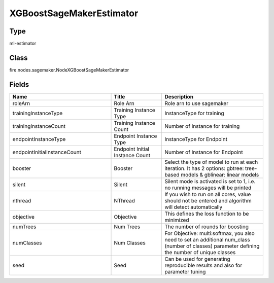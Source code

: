XGBoostSageMakerEstimator
=========== 



Type
--------- 

ml-estimator

Class
--------- 

fire.nodes.sagemaker.NodeXGBoostSageMakerEstimator

Fields
--------- 

.. list-table::
      :widths: 10 5 10
      :header-rows: 1

      * - Name
        - Title
        - Description
      * - roleArn
        - Role Arn
        - Role arn to use sagemaker
      * - trainingInstanceType
        - Training Instance Type
        - InstanceType for training
      * - trainingInstanceCount
        - Training Instance Count
        - Number of Instance for training
      * - endpointInstanceType
        - Endpoint Instance Type
        - InstanceType for Endpoint
      * - endpointInitialInstanceCount
        - Endpoint Initial Instance Count
        - Number of Instance for Endpoint
      * - booster
        - Booster
        - Select the type of model to run at each iteration. It has 2 options: gbtree: tree-based models & gblinear: linear models
      * - silent
        - Silent
        - Silent mode is activated is set to 1, i.e. no running messages will be printed
      * - nthread
        - NThread
        - If you wish to run on all cores, value should not be entered and algorithm will detect automatically
      * - objective
        - Objective
        - This defines the loss function to be minimized
      * - numTrees
        - Num Trees
        - The number of rounds for boosting
      * - numClasses
        - Num Classes
        - For Objective: multi:softmax, you also need to set an additional num_class (number of classes) parameter defining the number of unique classes
      * - seed
        - Seed
        - Can be used for generating reproducible results and also for parameter tuning




